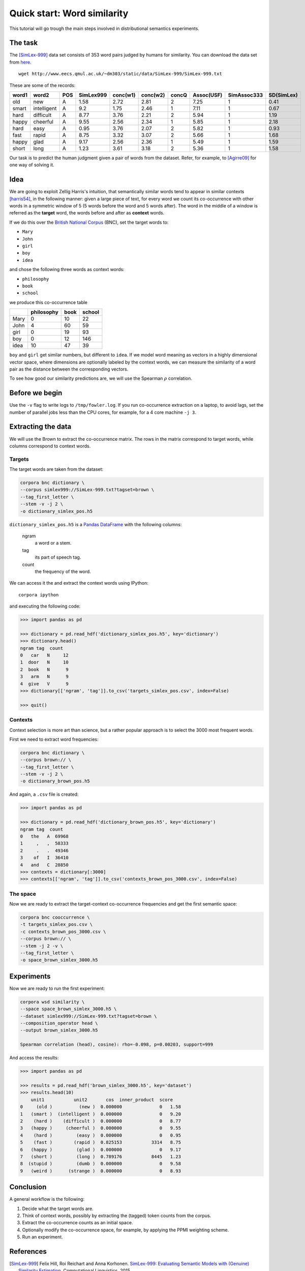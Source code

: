 Quick start: Word similarity
============================

This tutorial will go trough the main steps involved in distributional
semantics experiments.

The task
--------

The [SimLex-999]_ data set consists of 353 word pairs judged by humans for
similarity. You can download the data set from `here`__.

::

    wget http://www.eecs.qmul.ac.uk/~dm303/static/data/SimLex-999/SimLex-999.txt

These are some of the records:

.. csv-table::
    :header-rows: 1

    word1,   word2,   POS,     SimLex999,       conc(w1),        conc(w2),        concQ,   Assoc(USF),      SimAssoc333,      SD(SimLex)
    old,     new,     A,       1.58,    2.72,    2.81,    2,       7.25,    1,       0.41
    smart,   intelligent,     A,       9.2,     1.75,    2.46,    1,       7.11,    1,       0.67
    hard,    difficult,       A,       8.77,    3.76,    2.21,    2,       5.94,    1,       1.19
    happy,   cheerful,        A,       9.55,    2.56,    2.34,    1,       5.85,    1,       2.18
    hard,    easy,    A,       0.95,    3.76,    2.07,    2,       5.82,    1,       0.93
    fast,    rapid,   A,       8.75,    3.32,    3.07,    2,       5.66,    1,       1.68
    happy,   glad,    A,       9.17,    2.56,    2.36,    1,       5.49,    1,       1.59
    short,   long,    A,       1.23,    3.61,    3.18,    2,       5.36,    1,       1.58

__ https://www.cl.cam.ac.uk/~fh295/SimLex-999.zip

Our task is to predict the human judgment given a pair of words from the
dataset. Refer, for example, to [Agirre09]_ for one way of solving it.

Idea
----

We are going to exploit Zellig Harris's intuition, that semantically similar
words tend to appear in similar contexts [harris54]_, in the following manner:
given a large piece of text, for every word we count its co-occurrence with
other words in a symmetric window of 5 (5 words before the word and 5 words
after). The word in the middle of a window is referred as the **target** word,
the words before and after as **context** words.

If we do this over the `British National Corpus`_ (BNC), set the target words
to:

.. _`British National Corpus`: http://www.natcorp.ox.ac.uk/

* ``Mary``
* ``John``
* ``girl``
* ``boy``
* ``idea``

and chose the following three words as context words:

* ``philosophy``
* ``book``
* ``school``

we produce this co-occurrence table

==== ========== ==== ======
\    philosophy book school
==== ========== ==== ======
Mary 0          10   22
John 4          60   59
girl 0          19   93
boy  0          12   146
idea 10         47   39
==== ========== ==== ======

``boy`` and ``girl`` get similar numbers, but different to ``idea``. If we
model word meaning as vectors in a highly dimensional vector space, where
dimensions are optionally labeled by the context words, we can measure the
similarity of a word pair as the distance between the corresponding vectors.

To see how good our similarity predictions are, we will use the Spearman
:math:`\rho` correlation.

Before we begin
---------------

..  Ignore

    To avoid the mess, the data is organized to the following folders:

    * ``corpora`` is the folder for different corpora distributions, for example
      ``corpora/BNC``.
    * ``downloads`` is for other resources, such as the wordsim 353 dataset.
    * ``data`` is the folder for the experiment data.

    If you use https://github.com/dimazest/fc deployment configuration, you
    should already have wordsim 353, otherwise you can get it from
    http://www.cs.technion.ac.il/~gabr/resources/data/wordsim353/wordsim353.zip

    It takes a while to process the BNC and needs a powerful machine. If you are
    curious and want to go trough the tutorial quickly on your laptop, tell corpora
    to process only a part of the BNC files by referring to the BNC corpus as::

        bnc://${PWD}/corpora/BNC/Texts/\?fileids=\\w/\\w[ADGR07]\\w*/\\w*\\.xml

    If you want to use the whole corpus, refer to the BNC as::

        bnc://${PWD}/corpora/BNC/Texts/

Use the ``-v`` flag to write logs to ``/tmp/fowler.log``. If you run
co-occurrence extraction on a laptop, to avoid lags, set the number of parallel
jobs less than the CPU cores, for example, for a 4 core machine ``-j 3``.

Extracting the data
-------------------

We will use the Brown to extract the co-occurrence matrix. The rows in the matrix
correspond to target words, while columns correspond to context words.

Targets
~~~~~~~

The target words are taken from the dataset:

.. code-block:: bash

    corpora bnc dictionary \
    --corpus simlex999://SimLex-999.txt?tagset=brown \
    --tag_first_letter \
    --stem -v -j 2 \
    -o dictionary_simlex_pos.h5

``dictionary_simlex_pos.h5`` is a `Pandas`_ `DataFrame`_ with the following columns:

    .. _Pandas: http://pandas.pydata.org/
    .. _DataFrame: http://pandas.pydata.org/pandas-docs/stable/generated/pandas.DataFrame.html

    ngram
        a word or a stem.

    tag
        its part of speech tag.

    count
        the frequency of the word.

We can access it the and extract the context words using IPython::

    corpora ipython

and executing the following code:

.. code-block:: python

    >>> import pandas as pd

    >>> dictionary = pd.read_hdf('dictionary_simlex_pos.h5', key='dictionary')
    >>> dictionary.head()
    ngram tag  count
    0   car   N     12
    1  door   N     10
    2  book   N      9
    3   arm   N      9
    4  give   V      9
    >>> dictionary[['ngram', 'tag']].to_csv('targets_simlex_pos.csv', index=False)

    >>> quit()


Contexts
~~~~~~~~

Context selection is more art than science, but a rather popular approach is to
select the 3000 most frequent words.

First we need to extract word frequencies:

.. code-block:: bash

    corpora bnc dictionary \
    --corpus brown:// \
    --tag_first_letter \
    --stem -v -j 2 \
    -o dictionary_brown_pos.h5

And again, a ``.csv`` file is created:

.. code-block:: python

    >>> import pandas as pd

    >>> dictionary = pd.read_hdf('dictionary_brown_pos.h5', key='dictionary')
    ngram tag  count
    0   the   A  69968
    1     ,   ,  58333
    2     .   .  49346
    3    of   I  36410
    4   and   C  28850
    >>> contexts = dictionary[:3000]
    >>> contexts[['ngram', 'tag']].to_csv('contexts_brown_pos_3000.csv', index=False)

The space
~~~~~~~~~

Now we are ready to extract the target-context co-occurrence frequencies and
get the first semantic space:

.. code-block:: bash

    corpora bnc cooccurrence \
    -t targets_simlex_pos.csv \
    -c contexts_brown_pos_3000.csv \
    --corpus brown:// \
    --stem -j 2 -v \
    --tag_first_letter \
    -o space_brown_simlex_3000.h5

Experiments
-----------

Now we are ready to run the first experiment:

.. code-block:: bash

    corpora wsd similarity \
    --space space_brown_simlex_3000.h5 \
    --dataset simlex999://SimLex-999.txt?tagset=brown \
    --composition_operator head \
    --output brown_simlex_3000.h5

    Spearman correlation (head), cosine): rho=-0.098, p=0.00203, support=999

And access the results:

.. code-block:: Python

    >>> import pandas as pd

    >>> results = pd.read_hdf('brown_simlex_3000.h5', key='dataset')
    >>> results.head(10)
        unit1           unit2       cos  inner_product  score
    0     (old )          (new )  0.000000              0   1.58
    1   (smart )  (intelligent )  0.000000              0   9.20
    2    (hard )    (difficult )  0.000000              0   8.77
    3   (happy )     (cheerful )  0.000000              0   9.55
    4    (hard )         (easy )  0.000000              0   0.95
    5    (fast )        (rapid )  0.825153           3314   8.75
    6   (happy )         (glad )  0.000000              0   9.17
    7   (short )         (long )  0.789176           8445   1.23
    8  (stupid )         (dumb )  0.000000              0   9.58
    9   (weird )      (strange )  0.000000              0   8.93

.. Ignore

    The score of -0.054 is very far fro the state-of-the-art, because of the tiny
    part of the corpus we've used.

    Tuning
    ------

    The artistic part of the experiment is to tweak the initial co-occurrence
    counts. A common technique is to use positive pointwise mutual information (PPMI):

    .. background and motivation

    .. math::

        ppmi(t, c) = max(0, \log(\frac{p(t|c)}{p(c)p(t)})) = max(0, log(\frac{count(t, c)N}{count(t)count(c)}))

    where :math:`count(t, c)` is the co-occurrence frequency of a target word with
    a context word, :math:`count(t)` and :math:`count(c)` are the total number of
    times the target word was seen in the corpus and the total number of times the
    context word was seen in the corpus, :math:`N` is the total number of words.

    So far we know the co-occurrence counts :math:`count(t, c)` from the space file
    and the context counts :math:`count(c)` from the dictionary. Because our
    contexts are part of speech tagged, while targets are not, we need to retrieve the counts for targets:

    .. code-block:: python

        >>> import pandas as pd

        >>> pd.read_hdf('data/dictionary_bnc_pos.h5', key='dictionary').groupby('ngram').sum().sort('count', ascending=False).reset_index().to_hdf('data/dictionary_bnc.h5', 'dictionary', mode='w', complevel=9, complib='zlib')

        >>> quit()

    Now we are ready to weight the co-occurrence counts:

    .. code-block:: bash

        bin/corpora space pmi --column-dictionary data/dictionary_bnc_pos.h5 --dictionary data/dictionary_bnc.h5 \
        -s data/space_bnc_wordsim_3000.h5 -o data/space_bnc_wordsim_3000_ppmi.h5

    And run the experiment:

    .. code-block:: bash

        bin/corpora similarity wordsim353 -s data/space_bnc_wordsim_3000_ppmi.h5 \
        --alter_experiment_data

        Cosine similarity (Spearman): rho=0.032, p=0.55

    The small result is due to the small size of the corpus.

    Integration with IPython notebook
    ---------------------------------

    This IPython notebook :download:`quick_start_nb.ipynb <quick_start_nb.ipynb>`
    shows how ``corpora`` integrates with IPython. Copy the url to
    http://nbviewer.ipython.org to render it.

    Start IPython Notebook as:

    .. code-block:: bash

        bin/corpora notebook

    to have access to ``fowler.corpora``.

Conclusion
----------

A general workflow is the following:

1. Decide what the target words are.
2. Think of context words, possibly by extracting the (tagged) token counts from the corpus.
3. Extract the co-occurrence counts as an initial space.
4. Optionally modify the co-occurrence space, for example, by applying the PPMI weighting scheme.
5. Run an experiment.


References
----------

.. [SimLex-999]  Felix Hill, Roi Reichart and Anna Korhonen.
    `SimLex-999: Evaluating Semantic Models with (Genuine) Similarity Estimation`__.
    Computational Linguistics. 2015

    __ http://arxiv.org/abs/1408.3456v1

.. [Agirre09] Agirre, E., Alfonseca, E., Hall, K., Kravalova, J., Paşca, M., & Soroa,
    A. (2009, May). `A study on similarity and relatedness using distributional
    and WordNet-based approaches`__. In Proceedings of Human Language
    Technologies: The 2009 Annual Conference of the North American Chapter of
    the Association for Computational Linguistics (pp. 19-27). Association for
    Computational Linguistics.

    __ http://www.cs.brandeis.edu/~marc/misc/proceedings/naacl-hlt-2009/NAACLHLT09/pdf/NAACLHLT09003.pdf

.. [harris54] Z.S. Harris. 1954. Distributional structure. Word.
